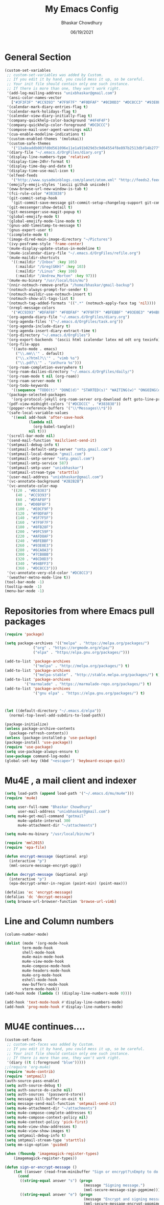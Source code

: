 #+TITLE: My Emacs Config
#+AUTHOR: Bhaskar Chowdhury
#+DATE: 06/19/2021
#+EMAIL: unixbhaskar@gmail.com

* General Section

#+BEGIN_SRC emacs-lisp
(custom-set-variables
 ;; custom-set-variables was added by Custom.
 ;; If you edit it by hand, you could mess it up, so be careful.
 ;; Your init file should contain only one such instance.
 ;; If there is more than one, they won't work right.
 '(add-log-mailing-address "unixbhaskar@gmail.com")
 '(ansi-color-names-vector
   ["#3F3F3F" "#CC9393" "#7F9F7F" "#F0DFAF" "#8CD0D3" "#DC8CC3" "#93E0E3" "#DCDCCC"])
 '(calendar-mark-diary-entries-flag t)
 '(calendar-mark-holidays-flag t)
 '(calendar-view-diary-initially-flag t)
 '(company-quickhelp-color-background "#4F4F4F")
 '(company-quickhelp-color-foreground "#DCDCCC")
 '(compose-mail-user-agent-warnings nil)
 '(cua-enable-modeline-indications t)
 '(custom-enabled-themes '(molokai))
 '(custom-safe-themes
   '("13a8eaddb003fd0d561096e11e1a91b029d3c9d64554f8e897b2513dbf14b277" "830877f4aab227556548dc0a28bf395d0abe0e3a0ab95455731c9ea5ab5fe4e1" "7f1d414afda803f3244c6fb4c2c64bea44dac040ed3731ec9d75275b9e831fe5" "2809bcb77ad21312897b541134981282dc455ccd7c14d74cc333b6e549b824f3" "6daa09c8c2c68de3ff1b83694115231faa7e650fdbb668bc76275f0f2ce2a437" "fede08d0f23fc0612a8354e0cf800c9ecae47ec8f32c5f29da841fe090dfc450" "8f567db503a0d27202804f2ee51b4cd409eab5c4374f57640317b8fcbbd3e466" "e6df46d5085fde0ad56a46ef69ebb388193080cc9819e2d6024c9c6e27388ba9" default))
 '(diary-file "~/.emacs.d/OrgFiles/diary.org")
 '(display-line-numbers-type 'relative)
 '(display-time-24hr-format t)
 '(display-time-day-and-date t)
 '(display-time-use-mail-icon t)
 '(elfeed-feeds
   '("http://www.sysadminblogs.com/planet/atom.xml" "http://feeds2.feedburner.com/webupd8" "http://aws.typepad.com/aws/atom.xml" "http://www.openstack.org/blog/feed/" "http://selinuxnews.org/wp/index.php/feed/" "http://www.learninglinux.com/backend.php" "http://opensource.org/blog/feed" "http://z.about.com/6/g/linux/b/rss2.xml" "http://linuxtoday.com/backend/biglt.rss" "http://www.debian-administration.org/articles.rdf" "http://feeds.feedburner.com/Insidehpc" "http://lxer.com/module/newswire/headlines.rss" "http://feeds.delicious.com/rss/OracleTechnologyNetwork/linux" "http://rss.techtarget.com/184.xml" "http://z.about.com/6/o/m/linux_p2.xml" "http://linux-foundation.org/weblogs/press/feed/" "http://www.linux-mag.com/cache/rss20.xml" "http://google-opensource.blogspot.com/atom.xml" "http://wiki.openvz.org/w/index.php?title=Special:RecentChanges&feed=rss" "http://feeds2.feedburner.com/oreilly/linux" "http://www.linuxinsider.com/perl/syndication/rssfull.pl" "http://kernelnewbies.org/RecentChanges?action=rss_rc&ddiffs=1&unique=1" "http://dev.mysql.com/mysql.rss" "http://feeds2.feedburner.com/Command-line-fu" "http://kbase.redhat.com/faq/community/feeds/documents?community=2001" "http://www.linux.com/feature?theme=rss" "http://feeds.feedburner.com/Go2linux" "http://linuxvirtualization.com/xml/rss/feed.xml" "http://feeds.feedburner.com/unixmenhowtos" "http://linux.ittoolbox.com/rss/12/white_papers" "http://www.sun.com/bigadmin/content/rss/scripts.xml" "http://esr.ibiblio.org/?feed=rss2" "http://www.kroah.com/log/index.rss" "http://www.hackitlinux.com/index.rss" "http://feeds.oreilly.com/oreilly/lamp" "http://www.unix.com/external.php?type=RSS2" "http://feeds.feedburner.com/Phoronix" "http://www.linuxhpc.org/backend/linuxhpc.rdf" "http://www.pixelbeat.org/feed/rss2.xml" "http://blog.ivanristic.com/atom.xml" "http://www.novell.com/news/novell-in-the-news/RSS" "http://penguinista.org/feed" "http://kernel.org/kdist/rss.xml" "http://www.linuxtopia.org/linuxtopia.rss" "http://administratosphere.wordpress.com/feed/" "http://snipt.net/public/tag/bash/feed" "http://feeds.feedburner.com/susegeek" "http://superuser.com/feeds/tag/linux" "http://kerneloops.org/rss.php" "http://unixbhaskar.wordpress.com/feed/" "http://www.reddit.com/r/linux/.rss" "http://rss.techtarget.com/421.xml" "http://feeds.feedburner.com/linuxweblog" "http://feeds.feedburner.com/HowToLinux" "http://www.blogger.com/feeds/09134601055128665246/blogs" "http://packages.gentoo.org/feed/newpackage" "http://www.ducea.com/feed/" "http://feeds.feedburner.com/linuxscrew" "http://feeds.feedburner.com/Shell-fu" "http://feeds.askapache.com/apache/htaccess" "http://linux.byexamples.com/feed/" "http://www.linuxformat.co.uk/backend.php" "http://feeds.oreilly.com/oreilly/sysadmin" "http://feeds.linuxinsight.com/linuxportal" "http://rss.slashdot.org/Slashdot/slashdotApache" "http://unixbhaskar.blogspot.com/feeds/posts/default" "http://www.linuxsecurity.com/static-content/linuxsecurity_advisories.rss" "http://tuxtraining.com/feed" "http://www.reviewlinux.com/rss/rss_howtos.xml" "http://www.ibm.com/developerworks/views/linux/rss/libraryview.jsp" "http://planet.nagios.org/archives?format=feed&type=rss" "http://www.linuxhomenetworking.com/wiki/index.php?title=Special:RecentChanges&feed=rss" "http://feeds.feedburner.com/Unixtutorials" "http://jakarta.apache.org/site/rss.xml" "http://feeds.cyberciti.biz/Nixcraft-LinuxFreebsdSolarisTipsTricks" "http://www.clustermonkey.net/component/option,com_rss/feed,RSS2.0/no_html,1/" "http://www.fsf.org/news/RSS" "http://nagios.org/backend/feeds/frontpage/" "http://rss.slashdot.org/Slashdot/slashdotLinux" "http://feeds.feedburner.com/UbuntuGeek" "http://www.sitepoint.com/feed.rdf/all/tech/" "http://www.linuxhaxor.net/feed/" "http://mysqlha.blogspot.com/feeds/posts/default" "http://feeds.feedburner.com/MozillaLinks" "http://systhread.net/rss.xml" "http://feeds.feedburner.com/linuxtutorial" "http://www.oreillynet.com/pub/feed/9" "http://www.linuxquestions.org/syndicate/lqlatest.xml" "http://services.devx.com/outgoing/devxfeed.xml" "http://www.linuxfromscratch.org/lfs/feed.rss" "http://mongrel.rubyforge.org/rss.xml" "http://aspiringsysadmin.com/blog/feed/" "http://www.linuxplus.net/feed/" "http://www.linuxworld.com/rss/linux-news.xml" "http://mysqldba.blogspot.com/atom.xml" "http://www.howtoforge.com/node/feed" "http://www.linuxjournal.com/node/feed" "http://lwn.net/headlines/newrss" "http://www.linuxexpert.com/feed/" "http://kerneltrap.org/node/feed" "http://www.monitoringexchange.org/cgi-bin/search.cgi?query=_SPECIAL&special=newplugins&xml_feed=1&xml_title=MonitoringExchange%20-%20New%20Plugins;d=1" "http://www.lids.org/?q=rss.xml" "http://feeds.feedburner.com/TheGeekStuff" "http://lkml.org/rss.php" "http://www.fridu.org/faqs-aamp-tips-mainmenu-80/40-hosting-a-sysadmin?format=feed&type=rss" "http://serverfault.com/feeds/tag/linux" "http://digg.com/rss/indexlinux_unix.xml" "http://www.usinglinux.org/rss.php" "http://www.tuxwire.com/category/Howto/feed/" "http://www.itworld.com/blogs/81/feed" "https://www.kernel.org/feeds/all.atom.xml" "http://software.intel.com/en-us/blogs/feed" "http://blogs.oracle.com/MySQL/feed/entries/rss?cat=/MySQL" "http://www.linuxfoundation.org/news-media/news/rss.xml" "http://www.osnews.com/files/recent.xml" "http://www.mysqlperformanceblog.com/feed/" "http://feeds.howtogeek.com/howtogeek" "http://rootprompt.org/rss/" "http://feeds.feedburner.com/TechCrunch/" "http://www.linuxinsight.com/aggregator/rss" "http://linuxinstruction.com/?q=rss.xml" "http://feeds.feedburner.com/Reviewlinux" "http://linuxsysadminblog.com/atom.xml" "http://static.fsf.org/fsforg/rss/news.xml" "http://www.eweek.com/servers/rss/" "http://oops.kernel.org/feed/" "http://www.nagios.org/backend/feeds/frontpage/" "http://www.nagios.org/backend/feeds/community/" "http://www.nagios.org/news?format=feed&type=rss" "http://www.nagios.org/backend/feeds/uber/" "http://www.linux-on-laptops.com/rss.xml" "http://www.shell-tips.com/feed/" "http://www.tuxradar.com/rss" "http://www.tuxmachines.org/node/feed" "http://feeds.feedburner.com/linuxfaq?format=xml" "http://devops.com/feed/" "http://0pointer.de/blog/index.rss2" "http://coreos.com/atom.xml" "http://java.awsblog.com/blog/feed/recentPosts.rss" "http://www.archlinux.org/feeds/news/" "http://blog.mariadb.org/feed/" "http://www.planetmysql.org/rss20.xml"))
 '(emojify-emoji-styles '(ascii github unicode))
 '(eww-browse-url-new-window-is-tab t)
 '(fci-rule-color "#383838")
 '(git-commit-setup-hook
   '(git-commit-save-message git-commit-setup-changelog-support git-commit-turn-on-auto-fill git-commit-turn-on-flyspell git-commit-propertize-diff bug-reference-mode with-editor-usage-message))
 '(git-messenger:show-detail t)
 '(git-messenger:use-magit-popup t)
 '(global-emojify-mode t)
 '(global-emojify-mode-line-mode t)
 '(gnus-add-timestamp-to-message t)
 '(gnus-expert-user t)
 '(icomplete-mode t)
 '(image-dired-main-image-directory "~/Pictures")
 '(ivy-posframe-style 'frame-center)
 '(mu4e-display-update-status-in-modeline t)
 '(mu4e-icalendar-diary-file "~/.emacs.d/OrgFiles/refile.org")
 '(mu4e-maildir-shortcuts
   '((:maildir "/Inbox" :key 105)
     (:maildir "/Greg(GKH)" :key 103)
     (:maildir "/Linus" :key 108)
     (:maildir "/Andrew_Morton" :key 97)))
 '(mu4e-mu-binary "/usr/local/bin/mu")
 '(nnir-notmuch-remove-prefix "/home/bhaskar/gmail-backup")
 '(notmuch-always-prompt-for-sender t)
 '(notmuch-maildir-use-notmuch-insert t)
 '(notmuch-show-all-tags-list t)
 '(notmuch-tag-added-formats '((".*" (notmuch-apply-face tag 'nil))))
 '(nrepl-message-colors
   '("#CC9393" "#DFAF8F" "#F0DFAF" "#7F9F7F" "#BFEBBF" "#93E0E3" "#94BFF3" "#DC8CC3"))
 '(org-agenda-diary-file "~/.emacs.d/OrgFiles/diary.org")
 '(org-agenda-files '("~/.emacs.d/OrgFiles/task.org"))
 '(org-agenda-include-diary t)
 '(org-agenda-insert-diary-extract-time t)
 '(org-directory "~/.emacs.d/OrgFiles")
 '(org-export-backends '(ascii html icalendar latex md odt org texinfo))
 '(org-file-apps
   '((auto-mode . emacs)
     ("\\.mm\\'" . default)
     ("\\.x?html?\\'" . "vimb %s")
     ("\\.pdf\\'" . "zathura %s")))
 '(org-roam-completion-everywhere t)
 '(org-roam-dailies-directory "~/.emacs.d/OrgFiles/daily/")
 '(org-roam-mode t nil (org-roam))
 '(org-roam-server-mode t)
 '(org-todo-keywords
   '((sequence "TODO(t)" "DONE(d)" "STARTED(s)" "WAITING(w)" "ONGOING(o)" "CANCELLED(c)" "NEXT(n)" "HOLD(h)" "MEETING(m)" "PHONE(p)")))
 '(package-selected-packages
   '(org-protocol-jekyll org-roam-server org-download deft goto-line-preview general smex doom-modeline org-roam undo-tree slime imenus dictionary dashboard neotree org2blog org-books all-the-icons-ibuffer weather-metno projectile swiper-helm org-msg emacs-everywhere notmuch-maildir pretty-symbols emojify esup restart-emacs org-capture-pop-frame notmuch org-ref smart-mode-line-powerline-theme remember-last-theme wttrin all-the-icons-ivy-rich mode-icons sml-mode forge magit-todos magithub toc-org org-bullets all-the-icons-ivy pdf-view-restore solarized-theme org-preview-html htmlize popup-edit-menu popup-kill-ring popup-switcher popup-complete popup-imenu git-messenger all-the-icons-dired all-the-icons markdown-mode engine-mode zenburn-theme which-key vterm use-package synosaurus popper pdf-tools pass page-break-lines mu4e-views mu4e-alert monokai-theme molokai-theme magit ivy-rich ivy-posframe ffmpeg-player emms elfeed-goodies define-word counsel company command-log-mode base16-theme auto-complete))
 '(pdf-view-midnight-colors '("#DCDCCC" . "#383838"))
 '(popper-reference-buffers '("\\*Messages\\*$"))
 '(safe-local-variable-values
   '((eval add-hook 'after-save-hook
           (lambda nil
             (org-babel-tangle))
           nil t)))
 '(scroll-bar-mode nil)
 '(send-mail-function 'mailclient-send-it)
 '(smtpmail-debug-info t)
 '(smtpmail-default-smtp-server "smtp.gmail.com")
 '(smtpmail-local-domain "gmail.com")
 '(smtpmail-smtp-server "smtp.gmail.com")
 '(smtpmail-smtp-service 587)
 '(smtpmail-smtp-user "unixbhaskar")
 '(smtpmail-stream-type 'starttls)
 '(user-mail-address "unixbhaskar@gmail.com")
 '(vc-annotate-background "#2B2B2B")
 '(vc-annotate-color-map
   '((20 . "#BC8383")
     (40 . "#CC9393")
     (60 . "#DFAF8F")
     (80 . "#D0BF8F")
     (100 . "#E0CF9F")
     (120 . "#F0DFAF")
     (140 . "#5F7F5F")
     (160 . "#7F9F7F")
     (180 . "#8FB28F")
     (200 . "#9FC59F")
     (220 . "#AFD8AF")
     (240 . "#BFEBBF")
     (260 . "#93E0E3")
     (280 . "#6CA0A3")
     (300 . "#7CB8BB")
     (320 . "#8CD0D3")
     (340 . "#94BFF3")
     (360 . "#DC8CC3")))
 '(vc-annotate-very-old-color "#DC8CC3")
 '(weather-metno-mode-line t))
(tool-bar-mode -1)
(tooltip-mode -1)
(menu-bar-mode -1)
#+END_SRC
* Repositories from where Emacs pull packages
#+BEGIN_SRC emacs-lisp
(require 'package)

(setq package-archives '(("melpa" . "https://melpa.org/packages/")
			 ("org" . "https://orgmode.org/elpa/")
			 ("elpa" . "https//elpa.gnu.org/packages/")))

(add-to-list 'package-archives
             '("melpa" . "http://melpa.org/packages/") t)
(add-to-list 'package-archives
             '("melpa-stable" . "http://stable.melpa.org/packages/") t)
(add-to-list 'package-archives
	     '("marmalade" . "https://marmalade-repo.org/packages/") t)
(add-to-list 'package-archives
             '("gnu elpa" . "https://elpa.gnu.org/packages/") t)



(let ((default-directory "~/.emacs.d/elpa"))
  (normal-top-level-add-subdirs-to-load-path))

(package-initialize)
(unless package-archive-contents
  (package-refresh-contents))
(unless (package-installed-p 'use-package)
(package-install 'use-package))
(require 'use-package)
(setq use-package-always-ensure t)
(use-package command-log-mode)
(global-set-key (kbd "<escape>") 'keyboard-escape-quit)
#+END_SRC
* Mu4E , a mail client and indexer
#+BEGIN_SRC emacs-lisp
(setq load-path (append load-path '("~/.emacs.d/mu/mu4e")))
(require 'mu4e)

(setq user-full-name "Bhaskar Chowdhury"
      user-mail-address "unixbhaskar@gmail.com")
(setq mu4e-get-mail-command "getmail"
      mu4e-update-interval 300
      mu4e-attachment-dir "~/attachments")

(setq mu4e-mu-binary "/usr/local/bin/mu")

(require 'mml2015)
(require 'epa-file)

(defun encrypt-message (&optional arg)
  (interactive "p")
  (mml-secure-message-encrypt-pgp))

(defun decrypt-message (&optional arg)
  (interactive "p")
  (epa-decrypt-armor-in-region (point-min) (point-max)))

(defalias 'ec 'encrypt-message)
(defalias 'dc 'decrypt-message)
(setq browse-url-browser-function 'browse-url-vimb)
#+END_SRC
* Line and Column numbers
#+BEGIN_SRC emacs-lisp
(column-number-mode)

(dolist (mode '(org-mode-hook
		term-mode-hook
		shell-mode-hook
		mu4e-main-mode-hook
		mu4e-view-mode-hook
		mu4e-compose-mode-hook
		mu4e-headers-mode-hook
		mu4e-org-mode-hook
		eshell-mode-hook
		eww-buffers-mode-hook
		vterm-mode-hook))
(add-hook mode (lambda () (display-line-numbers-mode 0))))

(add-hook 'text-mode-hook #'display-line-numbers-mode)
(add-hook 'prog-mode-hook #'display-line-numbers-mode)
#+END_SRC
* MU4E continues....
#+BEGIN_SRC emacs-lisp
(custom-set-faces
 ;; custom-set-faces was added by Custom.
 ;; If you edit it by hand, you could mess it up, so be careful.
 ;; Your init file should contain only one such instance.
 ;; If there is more than one, they won't work right.
 '(diary ((t (:foreground "blue")))))
;;(require 'org-mu4e)
(require 'mu4e-contrib)
(require 'smtpmail)
(auth-source-pass-enable)
(setq auth-source-debug t)
(setq auth-source-do-cache nil)
(setq auth-sources '(password-store))
(setq message-kill-buffer-on-exit t)
(setq message-send-mail-function 'smtpmail-send-it)
(setq mu4e-attachment-dir "~/attachments")
(setq mu4e-compose-complete-addresses t)
(setq mu4e-compose-context-policy nil)
(setq mu4e-context-policy 'pick-first)
(setq mu4e-view-show-addresses t)
(setq mu4e-view-show-images t)
(setq smtpmail-debug-info t)
(setq smtpmail-stream-type 'starttls)
(setq mm-sign-option 'guided)

(when (fboundp 'imagemagick-register-types)
    (imagemagick-register-types))

(defun sign-or-encrypt-message ()
    (let ((answer (read-from-minibuffer "Sign or encrypt?\nEmpty to do nothing.\n[s/e]: ")))
      (cond
       ((string-equal answer "s") (progn
                                    (message "Signing message.")
                                    (mml-secure-message-sign-pgpmime)))
       ((string-equal answer "e") (progn
                                    (message "Encrypt and signing message.")
                                    (mml-secure-message-encrypt-pgpmime)))
       (t (progn
            (message "Dont signing or encrypting message.")
            nil)))))

  (add-hook 'message-send-hook 'sign-or-encrypt-message)



(use-package mu4e
     :ensure nil
     :config

     (setq mu4e-change-filenames-when-moving t)
     (setq mu4e-update-interval (* 10 60))
     (setq mu4e-getmail-command "getmail")
     (setq mu4e-maildir "~/gmail-backup")
     (setq mu4e-sent-folder "/sent")

     (setq mu4e-maildir-shortcuts
       '( (:maildir "/Inbox"              :key ?i)
       (:maildir "/Greg(GKH)"             :key ?g)
       (:maildir "/Linus"                 :key ?l)
       (:maildir "/Andrew_Morton"         :key ?a)
       (:maildir "/Al_Viro"               :key ?v)
       (:maildir "/Jonathan_Corbet"       :key ?j)
       (:maildir "/Paul_E_McKenney"       :key ?p)
       (:maildir "/Thomas_Gleixner"       :key ?t)
       (:maildir "/linux-kernel"          :key ?k)
       (:maildir "/David_Miller"          :key ?d))))




(put 'upcase-region 'disabled nil)
#+END_SRC
* Vimb as external browser
#+BEGIN_SRC emacs-lisp
;;open vimb,invoke it like browse-url-generic on M-x prompt
(setq browse-url-generic-program
    (executable-find (getenv "BROWSER"))
     browse-url-browser-function 'browse-url-generic)
#+END_SRC
* Change windows key as META key
#+BEGIN_SRC emacs-lisp
(setq x-super-keysym 'meta)
#+END_SRC
* Which-key , a key menu and information popup
#+BEGIN_SRC emacs-lisp
(use-package which-key
    :init (which-key-mode)
    :diminish which-key-mode
    :config
    (setq which-key-idle-delay 0.3))
#+END_SRC
* ivy-rich
#+BEGIN_SRC emacs-lisp
(use-package ivy-rich
	     :init
	     (ivy-rich-mode 1))
#+END_SRC
* MU4E alerts
#+BEGIN_SRC emacs-lisp
(use-package mu4e-alert
    :after mu4e
    :hook ((after-init . mu4e-alert-enable-mode-line-display)
           (after-init . mu4e-alert-enable-notifications))
    :config (mu4e-alert-set-default-style 'libnotify))

(add-hook 'mu4e-view-mode-hook #'visual-line-mode)
(add-hook 'mu4e-compose-mode-hook 'flyspell-mode)
;;(setq mu4e-compose-in-new-frame t)
(setq mu4e-compose-format-flowed t)
#+END_SRC
* System GNUPG muted,emacs run its own
#+BEGIN_SRC emacs-lisp
(setq epg-gpg-program "gpg2")
(setenv "GPG_AGENT_INFO" nil)
#+END_SRC
* Pass , a password manager
#+BEGIN_SRC emacs-lisp
(use-package pass
  :pin melpa
  :config
  (setf epa-pinentry-mode 'loopback))
#+END_SRC
* Vterm, a terminal emulator
#+BEGIN_SRC emacs-lisp
;;vterm

(use-package vterm
	         :ensure t)
(add-to-list 'load-path "~/.emacs.d/emacs-libvterm/")
(require 'vterm)

(global-set-key (kbd "C-x t") 'vterm)
#+END_SRC
* Secrets
#+BEGIN_SRC emacs-lisp
(setq auth-source-debug t)

(setq auth-sources
          '((:source "~/.emacs.d/secrets/.authinfo.gpg")))
#+END_SRC
* Buffer kill once done with it
#+BEGIN_SRC emacs-lisp
;; don't keep message buffers around
(setq message-kill-buffer-on-exit t)
#+END_SRC
* Feed fetcher and displayer
#+BEGIN_SRC emacs-lisp
;;elfeed

(global-set-key (kbd "C-x w") 'elfeed)
#+end_src
* Autocomplete
#+BEGIN_SRC emacs-lisp
;;Auto Complete

;;(global-auto-complete-mode t)

;; dirty fix for having AC everywhere
(require 'auto-complete)
(define-globalized-minor-mode real-global-auto-complete-mode
  auto-complete-mode (lambda ()
                       (if (not (minibufferp (current-buffer)))
                         (auto-complete-mode 1))
                       ))
(real-global-auto-complete-mode t)

;;Color settings

;;(set-foreground-color "white")
;;(set-background-color "blue")
#+END_SRC
* CUA mode aka cut,copy,paste
#+BEGIN_SRC emacs-lisp
;; make {copy, cut, paste, undo} have {C-c, C-x, C-v, C-z} keys
(cua-mode 1)
#+END_SRC
* Make new frame
#+BEGIN_SRC emacs-lisp
(progn
;; New Window. was nil
(global-set-key (kbd "C-S-n") 'make-frame-command)
)
#+END_SRC
* Utf-8
#+BEGIN_SRC emacs-lisp
;; UTF-8 as default encoding
(set-language-environment "UTF-8")
(set-default-coding-systems 'utf-8)
#+END_SRC
* Refiling folders for MU4E
#+BEGIN_SRC emacs-lisp
;;Refiling folders

;;(setq mu4e-refile-folder
  ;;(lambda (msg)
    ;;(cond
      ;; messages from Linus go to the /Linus folder
      ;;((mu4e-message-contact-field-matches msg :from
	;; "torvalds@linux-foundation.org")
	;;"/Linus")
      ;;((mu4e-message-contact-field-matches msg :from
	;; "viro@zeniv.linux.org.uk")
	;;"/Al_Viro")
      ;;((mu4e-message-contact-field-matches msg :from
	;; "gregkh@linuxfoundation.org")
	;;"/Greg(GKH)")
      ;;((mu4e-message-contact-field-matches msg :from
	;; "akpm@linux-foundation.org")
	;;"/Andrew_Morton")
      ;;((mu4e-message-contact-field-matches msg :from
	;; "corbet@lwn.net")
	;;"/Jonathan_Corbet")
      ;;((mu4e-message-contact-field-matches msg :from
	;; "paulmck@kernel.org")
	;;"/Paul_E_Mckenney")
      ;; messages sent directly to me go to /archive
      ;; also `mu4e-user-mail-address-p' can be used
      ;;((mu4e-message-contact-field-matches msg :to "me@example.com")
	;;"/private")
      ;; messages with football or soccer in the subject go to /football
      ;;((string-match "football\\|soccer"
	;; (mu4e-message-field msg :subject))
	;;"/football")
      ;; messages sent by me go to the sent folder
      ;;((find-if
	;; (lambda (addr)
	  ;; (mu4e-message-contact-field-matches msg :from addr))
	 ;;(mu4e-personal-addresses))
	;;mu4e-sent-folder)
      ;; everything else goes to /archive
      ;; important to have a catch-all at the end!
      ;;(t  "/archive")
;;)))
#+END_SRC
* GNUS ,yet another mail client,not using
#+BEGIN_SRC emacs-lisp
(setq gnus-secondary-select-methods
      '(
    (nnimap "gmail"
           (nnimap-address "imap.gmail.com")
           (nnimap-server-port 993)
           (nnimap-stream ssl)
           (nnir-search-engine imap)
           (nnimap-authinfo-file "~/.emacs.d/secrets/authinfo.gpg")
           )
    (nntp "news.gwene.org")
    (nnfolder "archive"
      ;;(nnfolder-directory   "~/Documents/Text/Gnus/Mail/archive")
      ;;(nnfolder-active-file "~/Documents/Text/Gnus/Mail/archive/active")
      (nnfolder-get-new-mail nil)
      (nnfolder-inhibit-expiry t))))
#+END_SRC
* Spell check
#+BEGIN_SRC emacs-lisp
;; Spell-check
(require 'flyspell)
(setq flyspell-issue-message-flag nil
      ispell-local-dictionary "en_US"
      ispell-program-name "aspell"
      ispell-extra-args '("--sug-mode=ultra"))

(add-hook 'text-mode-hook 'flyspell-mode)
(add-hook 'prog-mode-hook 'flyspell-prog-mode)
#+END_SRC
* Space instead of tabs
#+BEGIN_SRC emacs-lisp
;; Never use tabs - always spaces
(setq-default indent-tabs-mode nil)
#+END_SRC
* Trailing white space remove
#+BEGIN_SRC emacs-lisp
;; Remove trailing whitespace on each save
(add-hook 'before-save-hook 'delete-trailing-whitespace)
#+END_SRC
* Company, autocomplete
#+BEGIN_SRC emacs-lisp
;; Autocompletion: Company mode is better thought out than auto-complete.
(use-package company
  :defer 2
  :config
  (global-company-mode))
#+END_SRC
* Spell Checking
#+BEGIN_SRC emacs-lisp
;; SPELL CHECKING
;; Spell checking requires an external command to be available. Install =aspell= on your Mac, then make it the default checker for Emacs' =ispell=. Note that personal dictionary is located at =~/.aspell.LANG.pws= by default.

(setq ispell-program-name "aspell")

;; Enable spellcheck on the fly for all text modes. This includes org, latex and LaTeX. Spellcheck current word.

(add-hook 'text-mode-hook 'flyspell-mode)
(global-set-key (kbd "s-\\") 'ispell-word)
(global-set-key (kbd "C-s-\\") 'flyspell-auto-correct-word)

;; ---------
;; THESAURUS

;; Spellcheck was =Cmd+\=, synonym search is =Cmd+Shift+\=. It requires =wordnet= to be installed locally.
;; (use-package powerthesaurus
;;   :config
;;   (global-set-key (kbd "s-|") 'powerthesaurus-lookup-word-dwim)
;;   )

;; Alternative, local thesaurus
(use-package synosaurus
  :config
  (global-set-key (kbd "s-|") 'synosaurus-choose-and-replace))
#+END_SRC
* Word definition search
#+BEGIN_SRC emacs-lisp
;; Word definition search.
(use-package define-word
  :config
  (global-set-key (kbd "M-\\") 'define-word-at-point))
#+END_SRC
* Org mode
#+BEGIN_SRC emacs-lisp
;;Org mode stuff
(define-key mu4e-headers-mode-map (kbd "C-c c") 'org-mu4e-store-and-capture)
#+END_SRC
* EMMS , Music player

#+BEGIN_SRC emacs-lisp
;;Emms Music player

(require 'emms-setup)
(emms-all)
(emms-default-players)
(setq emms-source-file-default-directory "~/Music/")

(require 'emms-player-simple)
(require 'emms-source-file)
(require 'emms-source-playlist)
(setq emms-player-list '(emms-player-mpg321
                         emms-player-ogg123
                         emms-player-mpv
                         emms-player-mplayer))

(setq emms-info-asynchronously nil)
(setq emms-playlist-buffer-name "*Music*")

;;Mpv integration

(load "emms-player-mpv.el")

(global-set-key (kbd "C-x m") 'emms)

(global-set-key (kbd "C-c s p") 'emms-pause)
(global-set-key (kbd "C-c s n") 'emms-next)
(global-set-key (kbd "C-c s s") 'emms-stop)
(global-set-key (kbd "C-c s m") 'emms-mark-all)
(global-set-key (kbd "C-c s a") 'emms-add-file)
(global-set-key (kbd "C-c s f") 'emms-add-dired)
(global-set-key (kbd "C-c s t") 'emms-mark-track)
#+END_SRC
* Org Agenda files
#+BEGIN_SRC emacs-lisp
;;Org mode files

(setq org-agenda-files
      '("~/.emacs.d/OrgFiles/task.org"))
#+END_SRC
* Maximize specific pane
#+BEGIN_SRC emacs-lisp
;; Maximize a specific pane

(defun x11-maximize-frame ()
  "Maximize the current frame (to full screen)"
  (interactive)
  (x-send-client-message nil 0 nil "_NET_WM_STATE" 32 '(2 "_NET_WM_STATE_MAXIMIZED_HORZ" 0))
  (x-send-client-message nil 0 nil "_NET_WM_STATE" 32 '(2 "_NET_WM_STATE_MAXIMIZED_VERT" 0)))

(global-set-key (kbd "C-f") 'x11-maximize-frame)
#+END_SRC
* Ivy-Posframe ,window shaper
#+BEGIN_SRC emacs-lisp
;; Ivy posframe for spawn window on middle of the screen

(use-package ivy-posframe
	     :ensure  t
             :delight
	     :custom
              (ivy-posframe-height-alist
		'((swipper . 15)
		  (t . 10)))
	     (ivy-posframe-display-fucntion-alist
	       '((comple-symbol . ivy-posframe-display-at-point)
		 (counsel-describe-function . nil)
		 (counsel-describe-variable . nil)
		 (swipper . nil)
		 (swipper-isearch . nil)
		 (t . ivy-posframe-display-at-frame-center)))
	     :config
	     (ivy-posframe-mode 1))
#+END_SRC
* Calendar
#+BEGIN_SRC emacs-lisp
;; Open calendar

(global-set-key (kbd "C-x c") 'calendar)
#+END_SRC
* Show time on modline
#+BEGIN_SRC emacs-lisp
;; Show time on mode line

 (display-time-mode 1)
#+END_SRC
* Battery percentage on modline
#+BEGIN_SRC emacs-lisp
;; Display battery percentage
(display-battery-mode 1)
#+END_SRC
* Indentation
#+BEGIN_SRC emacs-lisp
;; Indentation specific stuff

(add-hook 'sh-mode-hook
	       (lambda ()
		 (setq sh-basic-offset 2)))

(add-hook 'c-mode-hook
	       (lambda ()
		 (c-set-style "linux")
		 (setq c-basic-offset 8
		       c-block-comment-prefix "* ")
		 (c-set-offset 'arglist-intro '++)
		 (c-set-offset 'arglist-cont '++)
		 (c-set-offset 'arglist-cont-nonempty '++)
		 (setq indent-tabs-mode t)))

(add-hook 'lisp-mode-hook
	       (lambda ()
		 (setq indent-tabs-mode nil)))

(add-hook 'awk-mode-hook
	       (lambda ()
		 (c-set-style "awk")))
#+END_SRC
* Highlight current line
#+BEGIN_SRC emacs-lisp
;; Highlight current line

(when window-system (global-hl-line-mode))
#+END_SRC
* Better grep
#+BEGIN_SRC emacs-lisp
;; Better grep

(setq grep-command "grep --color -nH -e")
#+END_SRC
* Follow symlinks
#+BEGIN_SRC emacs-lisp
;; Follow symlinks

(setq vc-follow-symlinks t)
#+END_SRC
* Compilation Mode
#+BEGIN_SRC emacs-lisp
;; Compilation mode

(use-package compile
  :demand t)
#+END_SRC
* Search Engine Mode
#+BEGIN_SRC emacs-lisp
;; Engine mode

 (use-package engine-mode
    :config
     (engine/set-keymap-prefix (kbd "C-c s"))

     (defengine duckduckgo
	"https://duckduckgo.com/?q=%s"
	:keybinding "d")

     (defengine wikipedia
	"https://en.wikipedia.org/w/index.php?title=Special:Search&go=Go&search=%s"
	:keybinding "w")


     (defengine youtube
	"https://www.youtube.com/results?aq=f&oq=&search_query=%s"
	:keybinding "y")


     (engine-mode t))
#+END_SRC
* Markdown
#+BEGIN_SRC emacs-lisp
;; Setup Markdown

(use-package markdown-mode
  :mode (("README\\.md\\'" . gfm-mode)
	     ("\\.md\\'" . markdown-mode)
	     ("\\.markdown\\'" . markdown-mode))
  :init (setq markdown-command "pandoc"))
#+END_SRC
* All the icons
#+BEGIN_SRC emacs-lisp
;; All the icons

(use-package all-the-icons)

(use-package all-the-icons-dired
   :hook (dired-mode . all-the-icons-dired-mode))
#+END_SRC
* Text scales
#+BEGIN_SRC emacs-lisp
;; Text scale increase and decrease

(define-key global-map (kbd "C-1") 'text-scale-increase)
(define-key global-map (kbd "C-0") 'text-scale-decrease)
#+END_SRC
* Git commit popper
#+BEGIN_SRC emacs-lisp
;; Use magit-show-commit for showing status/diff commands

(global-set-key (kbd "C-x v p") 'git-messenger:popup-message)

;;(define-key git-messenger-map (kbd "m") 'git-messenger:copy-message)

#+END_SRC

* Org mode customization
#+BEGIN_SRC emacs-lisp
;; Customization of org mode

(add-to-list 'auto-mode-alist '("\\.org\\'" . org-mode))
(global-set-key "\C-cl" 'org-store-link)
(global-set-key "\C-ca" 'org-agenda)
#+END_SRC

* Tags in org mode
#+BEGIN_SRC emacs-lisp
;; Add TAG to the org file

(setq org-tag-alist '(("@work" . ?w) ("@home" . ?h) ("laptop" . ?l) ("Reading" . ?r) ("Researching" . ?s) ("Technical" . ?t)))
#+END_SRC
* Powerline modeline
#+BEGIN_SRC emacs-lisp
;; Powerline modline

(use-package smart-mode-line-powerline-theme
   :ensure t
   :after powerline
   :after smart-mode-line
   :config
    (sml/setup)
    (sml/apply-theme 'powerline)
)
(require 'powerline)
(powerline-default-theme)
#+END_SRC
* Org-babel
#+BEGIN_SRC emacs-lisp
(org-babel-do-load-languages 'org-babel-load-languages
    '(
        (shell . t)
    )
)
#+END_SRC
* Link showing key in org mode
#+BEGIN_SRC emacs-lisp
;; Org buffer link back and forth key bind

(with-eval-after-load 'org
  (define-key org-mode-map (kbd "M-n") 'org-next-link)
  (define-key org-mode-map (kbd "M-p") 'org-previous-link))

;; Use RETURN key to open the link in stead C-c C-o

(setq org-return-follows-link t)
#+END_SRC
* Source code block insertion on the buffer , shortcuts
#+BEGIN_SRC emacs-lisp
(set-register ?p "#+begin_src perl\n\n#+end_src")
(set-register ?b "#+begin_src bash\n\n#+end_src")
(set-register ?c "#+begin_src C\n\n#+end_src")
(set-register ?l "#+begin_src emacs-lisp\n\n#+end_src")
#+END_SRC
* Org-bullet mode
#+BEGIN_SRC emacs-lisp
;; Make sure org-bullet-mode is ture
(setq org-bullets-mode t)

(use-package org-bullets
  :hook (org-mode . org-bullets-mode)
  :config
  (setq org-bullets-bullet-list '("◉" "⁑" "⁂" "❖" "✮" "✱" "✸")))
#+END_SRC
* Org crypt
#+BEGIN_SRC emacs-lisp
;; Org-crypt

(use-package org-crypt
  :ensure nil  ;; included with org-mode
  :after org
  :config
  (org-crypt-use-before-save-magic)
  (setq org-tags-exclude-from-inheritance (quote ("crypt")))
  :custom
  (setq org-crypt-key "9F017E9D"))
#+END_SRC
* Startup time measure
#+BEGIN_SRC emacs-lisp
;; Startup time measure

  (add-hook 'emacs-startup-hook
          (lambda ()
            (message "Emacs ready in %s with %d garbage collections."
                     (format "%.2f seconds"
                             (float-time
                              (time-subtract after-init-time before-init-time)))
                     gcs-done)))
#+END_SRC
* Emojis
#+BEGIN_SRC emacs-lisp
;; Emojis

(use-package emojify
  :hook (after-init . global-emojify-mode))
#+END_SRC
* Notmuch, a mail indexer and searcher
#+BEGIN_SRC emacs-lis
;; Notmuch
(autoload 'notmuch "notmuch" "notmuch mail" t)
#+END_SRC
* Org mode shortcuts keybinds
#+BEGIN_SRC emacs-lisp
;; Org mode shortcut

;; This for swithing to org file
(global-set-key "\C-cb" 'org-switchb)

;; This is for org capture
(global-set-key "\C-cc" 'org-capture)
#+END_SRC
* Color TODO keywords
#+BEGIN_SRC emacs-lisp
;; Color TODO keywords

(setq org-todo-keyword-faces
      (quote (("TODO" :foreground "red" :weight bold)
              ("ONGOING" :foreground "blue" :weight bold)
              ("DONE" :foreground "forest green" :weight bold)
              ("WAITING" :foreground "orange" :weight bold)
              ("STARTED" :foreground "magenta" :weight bold)
              ("CANCELLED" :foreground "red" :weight bold)
              ("HOLD" :foreground "black" :weight bold)
              ("NEXT" :foreground "purple" :weight bold)
              ("MEETING" :foreground "yellow" :weight bold)
              ("PHONE" :foreground "cyan" :weight bold))))
#+END_SRC
* Org mode Tags triggers
#+BEGIN_SRC emacs-lisp
;; Org mode tags triggers

(setq org-todo-state-tags-triggers
      (quote (("CANCELLED" ("CANCELLED" . t))
              ("WAITING" ("WAITING" . t))
              ("HOLD" ("WAITING") ("HOLD" . t))
              ("DONE" ("DONE" .t ))
              ("TODO" ("WAITING") ("CANCELLED") ("HOLD"))
              ("NEXT" ("WAITING") ("CANCELLED") ("HOLD"))
              ("DONE" ("WAITING") ("CANCELLED") ("HOLD")))))
#+END_SRC
* Notes file path
#+BEGIN_SRC emacs-lisp
;; Setting the org note file path

(setq org-default-notes-file "~/.emacs.d/OrgFiles/notes.org")
#+END_SRC
* Org capture template
#+BEGIN_SRC emacs-lisp
;; Templates for the org capture
(require 'org-protocol)

;; Capture templates for: TODO tasks, Notes, appointments, phone calls, meetings, and org-protocol
(setq org-capture-templates
      (quote (("t" "Todo" entry (file "~/.emacs.d/OrgFiles/task.org")
               "* TODO %?\n%U\n%a\n" :clock-in t :clock-resume t)
              ("r" "Respond" entry (file "~/.emacs.d/OrgFiles/refile.org")
               "* NEXT Respond to %:from on %:subject\nSCHEDULED: %t\n%U\n%a\n" :clock-in t :clock-resume t :immediate-finish t)
              ("n" "Note" entry (file "~/.emacs.d/OrgFiles/notes.org")
               "* %? :NOTE:\n%U\n%a\n" :clock-in t :clock-resume t)
              ("j" "Journal" entry (file+datetree "~/.emacs.d/OrgFiles/journal.org")
               "* %?\n%U\n" :clock-in t :clock-resume t)
              ("d" "Diary" entry (file+datetree "~/.emacs.d/OrgFiles/diary.org")
               "* %?\n%U\n" :clock-in t :clock-resume t)
              ("w" "Org-protocol" entry (file "~/.emacs.d/OrgFiles/refile.org")
               "*  %A %^G\n%c\n%U\n" :immediate-finish t)
              ("m" "Meeting" entry (file "~/.emacs.d/OrgFiles/refile.org")
               "* MEETING with %? :MEETING:\n%U" :clock-in t :clock-resume t)
              ("p" "Phone call" entry (file "~/.emacs.d/OrgFiles/refile.org")
               "* PHONE %? :PHONE:\n%U" :clock-in t :clock-resume t)
              ("b" "Books" entry (file  "~/.emacs.d/OrgFiles/books.org")
	       ;;"* %^{TITLE}\n:PROPERTIES:\n:ADDED: %<[%Y-%02m-%02d]>\n:END:%^{AUTHOR}p\n%?" :empty-lines 1)
               "* %(let* ((url (substring-no-properties (current-kill 0)))
                  (details (org-books-get-details url)))
                (when details (apply #'org-books-format 1 details)))")
	      ;;("l" "Book log" item (function org-books-visit-book-log)
              ;;"- %U %?" :prepend t))))
             ("a" "Appointment" entry (file+olp+datetree "~/.emacs.d/OrgFiles/diary.org")
               "* APPT %^{Description} %^g %? Added: %U")
              ("c" "Contacts" entry (file+headline "~/.emacs.d/OrgFiles/contacts.org" "")
               "* %^{Name} :CONTACT: %[~/.emacs.d/OrgFiles/contacts.txt]"))))
#+END_SRC
* Show target for org buffer
#+BEGIN_SRC emacs-lisp
;; Show the targets
(setq org-refile-targets '((org-agenda-files :maxlevel . 3)))
#+END_SRC
* Create new parent if it not existing while REFILING
#+BEGIN_SRC emacs-lisp
;; Create new parent while refiling if it is not existed

(setq org-refile-allow-creating-parent-nodes 'confirm)
#+END_SRC
* IDO
#+BEGIN_SRC emacs-lisp
; Use IDO for both buffer and file completion and ido-everywhere to t
(setq org-completion-use-ido t)
(setq ido-everywhere t)
(setq ido-max-directory-size 100000)
(ido-mode (quote both))
; Use the current window when visiting files and buffers with ido
(setq ido-default-file-method 'selected-window)
(setq ido-default-buffer-method 'selected-window)
; Use the current window for indirect buffer display
(setq org-indirect-buffer-display 'current-window)
#+END_SRC

* Mailto link while composing mail
#+BEGIN_SRC emacs-lisp
;; Mailto link open in compose mail
(setq org-link-mailto-program (quote (compose-mail "%a" "%s")))
(require 'org-mime)
#+END_SRC
* Source code block syntax highlighting
#+BEGIN_SRC emacs-lisp
;; Source code block syntax highliting

(setq org-src-fontify-natively t)
#+END_SRC
* Source code indentation
#+BEGIN_SRC emacs-lisp
;; Preserving souce block indentation

(setq org-src-preserve-indentation nil)
(setq org-edit-src-content-indentation 0)
#+END_SRC
* Utf-8 default encoding system
#+BEGIN_SRC emacs-lisp
;; utf-8 is default encoding system

(setq org-export-coding-system 'utf-8)
(prefer-coding-system 'utf-8)
(set-charset-priority 'unicode)
(setq default-process-coding-system '(utf-8-unix . utf-8-unix))
#+END_SRC
* Notmuch,Mu4e shortcut,keybinds
#+BEGIN_SRC emacs-lisp
;; Notmuch shortcut

(global-set-key (kbd "M-n") 'notmuch)

;; Mu4e shortcut

(global-set-key (kbd "M-m") 'mu4e)
#+END_SRC
* Appointment reminder
#+BEGIN_SRC emacs-lisp
;; todo reminder pop up buffer
;; Make appt aware of appointments from the agenda

(defun org-agenda-to-appt ()
  "Activate appointments found in `org-agenda-files'."
  (interactive)
  (require 'org)
  (let* ((today (org-date-to-gregorian
		 (time-to-days (current-time))))
	 (files org-agenda-files) entries file)
    (while (setq file (pop files))
      (setq entries (append entries (org-agenda-get-day-entries
				     file today :timestamp))))
    (setq entries (delq nil entries))
    (mapc (lambda(x)
	    (let* ((event (org-trim (get-text-property 1 'txt x)))
		   (time-of-day (get-text-property 1 'time-of-day x)) tod)
	      (when time-of-day
		(setq tod (number-to-string time-of-day)
		      tod (when (string-match
				  "\\([0-9]\\{1,2\\}\\)\\([0-9]\\{2\\}\\)" tod)
			     (concat (match-string 1 tod) ":"
				     (match-string 2 tod))))
		(if tod (appt-add tod event))))) entries)))

;;(org-agenda-to-appt)


;; org mode appt reminder alert

(setq
  appt-message-warning-time 15 ;; warn 15 min in advance

  appt-display-mode-line t     ;; show in the modeline
  appt-display-format 'window) ;; use our func
(appt-activate 1)              ;; active appt (appointment notification)
(display-time)                 ;; time display is required for this...

 ;; update appt each time agenda opened

(add-hook 'org-finalize-agenda-hook 'org-agenda-to-appt)
#+END_SRC
* Server start
#+BEGIN_SRC emacs-lisp
;; Start the server if it is not already STARTED

(load "server")
(unless (server-running-p) (server-start))
#+END_SRC
* Date and time insertion with keystroke C-c i[d t]
#+BEGIN_SRC emacs-lisp
;; Few shortcut key for convenience

(defun mp-insert-date ()
  (interactive)
  (insert (format-time-string "%x")))

(defun mp-insert-time ()
  (interactive)
  (insert (format-time-string "%X")))

(global-set-key (kbd "C-c i d") 'mp-insert-date)
(global-set-key (kbd "C-c i t") 'mp-insert-time)
#+END_SRC
* IDO vertically
#+BEGIN_SRC emacs-lisp
;; Set items ido mode vertically

(setq ido-separator "\n")
#+END_SRC
* Popup buffer change
#+BEGIN_SRC emacs-lisp
;; Pop up for buffer change

(global-set-key (kbd "C-b") 'counsel-switch-buffer)

(global-set-key (kbd "C-x p") 'counsel-M-x)
#+END_SRC
* Blogs related stuff
#+BEGIN_SRC emacs-lisp
;; Blog related stuff

;; set the directory
(setq blog-mode-base-dir "/home/bhaskar/blogs/content/articles")
(require 'transient)

(defun blog-mode-file-peek (pattern file)
  (let ((result (car (process-lines "awk" "-F: " (concat pattern " {print $2}") file))))
    (if result
        (replace-regexp-in-string "\"" "" result)
      "")))

(defun blog-mode-parse-org (file)
  (let ((title (blog-mode-file-peek "/\\+title/" file))
        (date (blog-mode-file-peek "/\\+date/" file))
        (draft (blog-mode-file-peek "/\\+draft/" file))
        (tags (blog-mode-file-peek "/\\+tags/" file)))

    (list file (vector title draft date  tags))))

(defun blog-mode-parse-md (file)
  (let ((title (blog-mode-file-peek "/^title/" file))
        (date (blog-mode-file-peek "/^date/" file))
        (draft (blog-mode-file-peek "/^draft/" file))
        (tags (blog-mode-file-peek "/^tags/" file)))
    (list file (vector title draft date  tags))))

(defun blog-mode-parse-directory (directory)
  (let ((md (concat directory "/index.md"))
        (org (concat directory "/index.org")))
    (if (file-exists-p md)
      (blog-mode-parse-md md)
      (if (file-exists-p org)
        (blog-mode-parse-org org)
        nil))))

(defun blog-mode-parse (file)
  (if (file-directory-p file)
      (blog-mode-parse-directory file)
    (let ((ex (file-name-extension file)))
      (if (string= ex "md")
          (blog-mode-parse-md file)
        (if (string= ex "org")
            (blog-mode-parse-org file)
          (message (concat "Unknown extension " ex)))))))

(defun blog-mode-refresh-data ()
  (setq blog-mode-entries nil)
  (dolist (file (process-lines "find" blog-mode-base-dir  "-maxdepth" "2" "-print"))
    (let ((entry (blog-mode-parse file)))
      (if entry
          (push (blog-mode-parse file) blog-mode-entries)))))

(define-derived-mode blog-mode tabulated-list-mode "blog-mode" "Major mode Blog Mode, to edit hugo blogs"
  (setq tabulated-list-format [("Title" 60 t)
                               ("Draft" 5 nil)
                               ("Date"  11 t)
			       ("Tags" 5 nil)])
  (setq tabulated-list-padding 2)
  (setq tabulated-list-sort-key (cons "Date" t))
  (use-local-map blog-mode-map)
  (tabulated-list-init-header))

(defun blog-list ()
  (interactive)
  (pop-to-buffer "*Blog Mode*" nil)
  (blog-mode)
  (blog-mode-refresh-data)
  (setq tabulated-list-entries (-non-nil blog-mode-entries))
  (tabulated-list-print t))

(defvar blog-mode-map nil "keymap for blog-mode")

(setq blog-mode-map (make-sparse-keymap))

(define-key blog-mode-map (kbd "?") 'blog-mode-help)
(define-key blog-mode-map (kbd "o") 'blog-mode-open)
(define-key blog-mode-map (kbd "<return>") 'blog-mode-open)
(define-key blog-mode-map (kbd "d") 'blog-mode-drafts)
(define-key blog-mode-map (kbd "a") 'blog-mode-all)
(define-key blog-mode-map (kbd "p") 'blog-mode-published)
(define-key blog-mode-map (kbd "r") 'blog-mode-refresh-all)
(define-key blog-mode-map (kbd "c") 'blog-mode-make-draft)
;;(define-key blog-mode-map (kbd "s") 'blog-mode-start-hugo)
(define-key blog-mode-map (kbd "RET") 'blog-mode-open)

(transient-define-prefix blog-mode-help ()
  "Help transient for blog mode."
  ["Blog mode help"
   ("o" "Open" blog-mode-open)
   ("d" "Drafts" blog-mode-drafts)
   ("a" "All" blog-mode-all)
   ("p" "Published" blog-mode-published)
   ("r" "Refresh" blog-mode-refresh-all)
   ("c" "Create post" blog-mode-make-draft)
;; ("s" "Start hugo" blog-mode-start-hugo)
   ])

(defun blog-mode-open ()
  (interactive)
  (find-file (tabulated-list-get-id)))

(defun blog-mode-refresh-all ()
  (interactive)
  (progn
    (blog-mode-refresh-data)
    (setq tabulated-list-entries (-non-nil blog-mode-entries))
    (tabulated-list-print t)))

(defun blog-mode-all ()
  (interactive)
  (progn
    (setq tabulated-list-entries (-non-nil blog-mode-entries))
    (tabulated-list-print t)))

(defun blog-mode-drafts ()
  (interactive)
  (progn
    (setq tabulated-list-entries
          (-filter (lambda (x)
                     (string= "true"
                              (aref (car (cdr x)) 1))) (-non-nil blog-mode-entries)))
    (tabulated-list-print t)))

(defun blog-mode-published ()
  (interactive)
  (progn
    (setq tabulated-list-entries
          (-filter (lambda (x)
                     (string= ""
                              (aref (car (cdr x)) 1))) blog-mode-entries)))
    (tabulated-list-print t))

(defun string-title-to-filename (str)
  "FooBar => foo_bar"
  (let ((case-fold-search nil))
    (setq str (replace-regexp-in-string "\\([a-z0-9]\\)\\([A-Z]\\)" "\\1_\\2" str))
    (setq str (replace-regexp-in-string "\\([A-Z]+\\)\\([A-Z][a-z]\\)" "\\1_\\2" str))
    (setq str (replace-regexp-in-string "-" "_" str)) ; FOO-BAR => FOO_BAR
    (setq str (replace-regexp-in-string "_+" "_" str))
    (setq str (replace-regexp-in-string " " "_" str))
    (downcase str)))

(defun blog-mode-make-draft ()
  "Little function to create a org file inside of the blog"
  (interactive)
  (let* (
         (mini (yes-or-no-p "Mini post? "))
         (title (read-from-minibuffer "Title: "))
         (tag (read-from-minibuffer "Tags: "))
         (year (format-time-string "%Y"))
         (filename (string-title-to-filename title))
         (rootpath (concat blog-mode-base-dir "/" year "/" filename))
         (path (if mini (concat rootpath ".org") (concat rootpath "/index.org")))
         )
    (set-buffer (find-file path))
    (insert "#+title: " title "\n")
    (insert "#+date: " (format-time-string "%Y-%m-%d") "\n")
    (insert "#+draft: true\n")
    (insert "#+tags: true\n")

    (unless mini
      (insert "\n* References\n# Local Variables:\n# eval: (add-hook 'after-save-hook (lambda ()(org-babel-tangle)) nil t)\n# End:\n"))
    )
  )

;;(defun blog-mode-start-hugo ()
;;  "Starts up a hugo watch process"
;;  (interactive)
;;  (let* (
;;         (default-directory "/home/wschenk/willschenk.com")
;;         (height (/ (frame-total-lines) 3))
;;         (name "*shell hugo process"))
;;    (delete-other-windows)
;;    (split-window-vertically (- height))
;;    (other-window 1)
;;    (switch-to-buffer name)
;;    (unless (get-buffer-process name)
;;      (async-shell-command "cd /home/wschenk/willschenk.com;./dev.sh" name))
;;    (async-shell-command "sleep 5;xdg-open http://localhost:1313" (get-buffer "*hugo web opener*"))))

(global-set-key (kbd "C-x e") 'blog-list)
(global-set-key (kbd "C-x w") 'org2blog-user-interface)
#+END_SRC
* Buffer limit to 80 characters
#+BEGIN_SRC emacs-lisp
;; Restrict buffer to 80 character limit

;;'(c-max-one-liner-length 80)

;;'(fill-column 80)

;; Max. chars per line (auto-fill-mode)
(add-hook 'text-mode-hook #'auto-fill-mode)
(add-hook 'prog-mode-hook #'auto-fill-mode)
(setq-default fill-column 80)
#+END_SRC
* Org-weather
#+BEGIN_SRC emacs-lisp
;; Org-weather

;; Load the org-weather library
(add-to-list 'load-path "~/.emacs.d/org-weather")
(require 'org-weather)
;; Set your location and refresh the data
(setq org-weather-location "Kolkata,IN")
(setq org-weather-api-key  "783c9abf98d154e05236ccd5f4a0a914")
(setq org-weather-api-url "http://api.openweathermap.org/data/2.5/weather?q=%s&mode=json&units=metric&APPID=%s")
(setq org-weather-format "Weather: %desc, %tmin-%tmax%tu, %p%pu, %h%hu, %s%su")
(org-weather-refresh)
#+END_SRC
* Reload emacs after config change
#+BEGIN_SRC emacs-lisp
;; Reload/evaluate this file i.e .emacs after change
(defun reload-dotemacs ()
  (interactive)
  (load-file "~/.emacs"))
(global-set-key (kbd "C-c r") 'reload-dotemacs)
#+END_SRC
* More blogs specific org2blog
#+BEGIN_SRC emacs-lisp
;; org2blog base

(setq org2blog/wp-blog-alist
      '(("Unixbhaskar's Blog"
         :url "https://unixbhaskar.wordpress.com/xmlrpc.php"
         :username "unixbhaskar")))
#+END_SRC
* Neotree
#+BEGIN_SRC emacs-lisp
;; Neotree shortcut

(global-set-key (kbd "C-n") 'neotree-toggle)
#+END_SRC
* Dashboard
#+BEGIN_SRC emacs-lisp
;; Dashboard

(require 'dashboard)
(dashboard-setup-startup-hook)
;; Or if you use use-package
(use-package dashboard
  :ensure t
  :config
  (dashboard-setup-startup-hook))

;; Set the title
;;(setq dashboard-banner-logo-title "Emacs Dashboard")
;; Set the banner
(setq dashboard-startup-banner [2])
;; Value can be
;; 'official which displays the official emacs logo
;; 'logo which displays an alternative emacs logo
;; 1, 2 or 3 which displays one of the text banners
;; "path/to/your/image.png" or "path/to/your/text.txt" which displays whatever image/text you would prefer

;; Content is not centered by default. To center, set
(setq dashboard-center-content t)

;; To disable shortcut "jump" indicators for each section, set
(setq dashboard-show-shortcuts nil)

(setq dashboard-items '((recents  . 5)
                        (bookmarks . 5)
                        (projects . 5)))
;;                        (agenda . 5)
;;                        (registers . 5)

;; Custom items
;;(defun dashboard-insert-custom (list-size)
;;  (insert "Custom text"))
;;(add-to-list 'dashboard-item-generators  '(custom . dashboard-insert-custom))
;;(add-to-list 'dashboard-items '(custom) t)
(setq dashboard-set-heading-icons t)
(setq dashboard-set-file-icons t)
;; Modify heading icon with another icons

;;(dashboard-modify-heading-icons '((recents . "file-text")
;;                                  (bookmarks . "book")))

(setq dashboard-set-navigator t)

(setq dashboard-set-init-info t)
(setq dashboard-set-footer nil)

;; Customize footer icons

;;(setq dashboard-footer-messages '("Dashboard is pretty cool!"))
;;(setq dashboard-footer-icon (all-the-icons-octicon "dashboard"
;;                                                   :height 1.1
;;                                                   :v-adjust -0.05
;;                                                   :face 'font-lock-keyword-face))


(setq dashboard-projects-switch-function 'counsel-projectile-switch-project-by-name)
(add-to-list 'dashboard-items '(agenda) t)
(setq dashboard-week-agenda nil)
(setq dashboard-org-agenda-categories '("Tasks" "Diary" "Notes"))
(setq dashboard-filter-agenda-entry 'dashboard-no-filter-agenda)
(load "~/.emacs.d/org-link-minor-mode.el")
#+END_SRC
* IRC
#+BEGIN_SRC emacs-lisp
;; IRC

;; Set our nickname & real-name as constant variables
(setq
 erc-nick "unixbhaskar"     ; Our IRC nick
 erc-user-full-name "Bhaskar Chowdhury") ; Our /whois name

;; Define a function to connect to a server
(defun some-serv ()
  (lambda ()
  (interactive)
  (erc :server "irc.libera.chat"
       :port   "6667")))

;; TLS version

;; This example is also using erc's TLS capabilities:
(global-set-key "\C-ce"
  (lambda ()
  (interactive)
  (erc-tls :server "irc.libera.chat"
           :port   "6697")

;; Autojoin irc channel

(require 'erc-join)
(erc-autojoin-enable)

(setq erc-autojoin-channels-alist
      '(("irc.libera.chat" .  "#linux" "#kernel" "#git" "#emacs" "#vim" "#shell")))))
#+END_SRC
* Image dired
#+BEGIN_SRC emacs-lisp
;; Image-dired

(global-set-key (kbd "C-i") 'image-dired)
#+END_SRC
* Comment line and  region keymap
#+BEGIN_SRC emacs-lisp
;; comment line

(global-set-key (kbd ";") 'comment-line)

;; comment region

(global-set-key (kbd ";;") 'comment-region)
#+END_SRC
* Macro save
#+BEGIN_SRC emacs-lisp
;; Save a macro for future sessions

(defun save-macro (name)
    "save a macro. Take a name as argument
     and save the last defined macro under
     this name at the end of your .emacs"
     (interactive "SName of the macro: ")  ;; ask for the name of the macro
     (kmacro-name-last-macro name)         ;; use this name for the macro
     (find-file user-init-file)            ;; open ~/.emacs or other user init file
     (goto-char (point-max))               ;; go to the end of the .emacs
     (newline)                             ;; insert a newline
     (insert-kbd-macro name)               ;; copy the macro
     (newline)                             ;; insert a newline
     (switch-to-buffer nil))               ;; return to the initial buffer

(global-set-key (kbd "C-c m") 'save-macro)
#+END_SRC
* Dictionary search
#+BEGIN_SRC emacs-lisp
;; Dictionary

(global-set-key (kbd "C-c d") 'dictionary-search)
#+END_SRC
* Wikipedia search
#+BEGIN_SRC emacs-lisp
;; Wikipedia search
(defun wikipedia-search (search-term)
  "Search for SEARCH-TERM on wikipedia"
  (interactive
   (let ((term (if mark-active
                   (buffer-substring (region-beginning) (region-end))
                 (word-at-point))))
     (list
      (read-string
       (format "Wikipedia (%s):" term) nil nil term)))
   )
  (browse-url
   (concat
    "http://en.m.wikipedia.org/w/index.php?search="
    search-term
    ))
  )

(global-set-key (kbd "C-c w") 'wikipedia-search)
#+END_SRC
* Undo
#+BEGIN_SRC emacs-lisp
;; Undo

(use-package undo-tree
  :diminish undo-tree-mode
  :config
  (progn
    (global-undo-tree-mode)
    (setq undo-tree-visualizer-timestamps t)
    (setq undo-tree-visualizer-diff t)))
#+END_SRC
* Doom modeline
#+BEGIN_SRC emacs-lisp
;; Doom-modeline

(use-package doom-modeline
  :ensure t
  :hook (after-init . doom-modeline-mode))

;; Whether to use hud instead of default bar. It's only respected in GUI.
;;(defcustom doom-modeline-hud nil)

;; The limit of the window width.
;; If `window-width' is smaller than the limit, some information won't be displayed.
(setq doom-modeline-window-width-limit fill-column)

;; Whether display icons in the mode-line.
;; While using the server mode in GUI, should set the value explicitly.
(setq doom-modeline-icon (display-graphic-p))

;; Whether display the icon for `major-mode'. It respects `doom-modeline-icon'.
(setq doom-modeline-major-mode-icon t)

;; Whether display the colorful icon for `major-mode'.
;; It respects `all-the-icons-color-icons'.
(setq doom-modeline-major-mode-color-icon t)

;; Whether display the icon for the buffer state. It respects `doom-modeline-icon'.
(setq doom-modeline-buffer-state-icon t)

;; Whether display the modification icon for the buffer.
;; It respects `doom-modeline-icon' and `doom-modeline-buffer-state-icon'.
(setq doom-modeline-buffer-modification-icon t)

;; Whether to use unicode as a fallback (instead of ASCII) when not using icons.
(setq doom-modeline-unicode-fallback nil)

;; Whether display the minor modes in the mode-line.
(setq doom-modeline-minor-modes nil)

;; If non-nil, a word count will be added to the selection-info modeline segment.
(setq doom-modeline-enable-word-count nil)

;; Major modes in which to display word count continuously.
;; Also applies to any derived modes. Respects `doom-modeline-enable-word-count'.
;; If it brings the sluggish issue, disable `doom-modeline-enable-word-count' or
;; remove the modes from `doom-modeline-continuous-word-count-modes'.
(setq doom-modeline-continuous-word-count-modes '(markdown-mode gfm-mode org-mode))

;; Whether display the buffer encoding.
(setq doom-modeline-buffer-encoding t)

;; Whether display the indentation information.
(setq doom-modeline-indent-info t)

;; If non-nil, only display one number for checker information if applicable.
(setq doom-modeline-checker-simple-format t)

;; The maximum number displayed for notifications.
(setq doom-modeline-number-limit 99)

;; The maximum displayed length of the branch name of version control.
(setq doom-modeline-vcs-max-length 12)

;; Whether display the workspace name. Non-nil to display in the mode-line.
(setq doom-modeline-workspace-name t)

;; Whether display the perspective name. Non-nil to display in the mode-line.
(setq doom-modeline-persp-name t)

;; If non nil the default perspective name is displayed in the mode-line.
(setq doom-modeline-display-default-persp-name nil)

;; If non nil the perspective name is displayed alongside a folder icon.
(setq doom-modeline-persp-icon t)

;; Whether display the `lsp' state. Non-nil to display in the mode-line.
(setq doom-modeline-lsp t)

;; Whether display the GitHub notifications. It requires `ghub' package.
(setq doom-modeline-github t)

;; The interval of checking GitHub.
(setq doom-modeline-github-interval (* 30 60))

;; Whether display the modal state icon.
;; Including `evil', `overwrite', `god', `ryo' and `xah-fly-keys', etc.
(setq doom-modeline-modal-icon t)

;; Whether display the mu4e notifications. It requires `mu4e-alert' package.
(setq doom-modeline-mu4e t)

;; Whether display the gnus notifications.
(setq doom-modeline-gnus t)

;; Wheter gnus should automatically be updated and how often (set to 0 or smaller than 0 to disable)
(setq doom-modeline-gnus-timer 2)

;; Wheter groups should be excludede when gnus automatically being updated.
(setq doom-modeline-gnus-excluded-groups '("dummy.group"))

;; Whether display the IRC notifications. It requires `circe' or `erc' package.
(setq doom-modeline-irc t)

;; Function to stylize the irc buffer names.
(setq doom-modeline-irc-stylize 'identity)

;; Whether display the environment version.
(setq doom-modeline-env-version t)
;; Or for individual languages
(setq doom-modeline-env-enable-python t)
(setq doom-modeline-env-enable-ruby t)
(setq doom-modeline-env-enable-perl t)
(setq doom-modeline-env-enable-go t)
(setq doom-modeline-env-enable-elixir t)
(setq doom-modeline-env-enable-rust t)

;; Change the executables to use for the language version string
(setq doom-modeline-env-python-executable "python")
(setq doom-modeline-env-ruby-executable "ruby")
(setq doom-modeline-env-perl-executable "perl")
(setq doom-modeline-env-go-executable "go")
(setq doom-modeline-env-elixir-executable "iex")
(setq doom-modeline-env-rust-executable "rustc")

;; What to display as the version while a new one is being loaded
(setq doom-modeline-env-load-string "...")

;; Hooks that run before/after the modeline version string is updated
(setq doom-modeline-before-update-env-hook nil)
(setq doom-modeline-after-update-env-hook nil)

;; How tall the mode-line should be. It's only respected in GUI.
;; If the actual char height is larger, it respects the actual height.
(setq doom-modeline-height 10)

;; How wide the mode-line bar should be. It's only respected in GUI.
(setq doom-modeline-bar-width 2)
#+END_SRC
* smex
#+BEGIN_SRC emacs-lisp
;; Enhance M-x with counsel

(use-package smex)
#+END_SRC
* Pass a password manager
#+BEGIN_SRC emacs-lisp
;; It has to be loaded before pass

(use-package general
  :ensure t
  :config)

;; Integration with pass

(use-package pass
  :general
  (:keymaps 'pass-view-mode-map "C-c C-y" 'pass-view-copy-password))
#+END_SRC
* Preview line
#+BEGIN_SRC emacs-lisp
;;Preview line before jumping to it.

(use-package goto-line-preview
  :general
  ("M-g g" 'goto-line-preview))
#+END_SRC
* Filepath shrink
#+BEGIN_SRC emacs-lisp
;; Shrinking file path

(use-package shrink-path
  :ensure t
  :demand t)
#+END_SRC
* Emphesis marker hide
#+BEGIN_SRC emacs-lisp
;; Hide the emphesis markers in org mode

(setq org-hide-emphasis-markers t)
(font-lock-add-keywords
 'org-mode
 '(("^ *\\([-]\\) "
    (0 (prog1 () (compose-region (match-beginning 1) (match-end 1) "•"))))))
#+END_SRC
* Org Roam
#+BEGIN_SRC emacs-lisp
;; Org Roam

(use-package emacsql
  :defer nil)
(use-package emacsql-sqlite
  :after emacsql
  :defer nil)

(use-package org-roam
      :ensure t
      :hook
      (after-init . org-roam-mode)
      :custom
      (org-roam-directory (file-truename "~/.emacs.d/OrgFiles/"))
      :bind (:map org-roam-mode-map
              (("C-c n l" . org-roam)
               ("C-c n f" . org-roam-find-file)
               ("C-c n g" . org-roam-graph))
               ("C-c n t" . org-roam-dailies-today)
              (("C-c n i" . org-roam-insert))
              (("C-c n I" . org-roam-insert-immediate))))

(add-hook 'after-init-hook 'org-roam-mode)

(use-package deft
  :after org
  :bind
  ("C-c n d" . deft)
  :custom
  (deft-directory "~/.emacs.d/OrgFiles/")
  (deft-recursive t)
  (deft-use-filename-as-title t)
  (deft-use-filter-string-for-filename t)
  (deft-file-naming-rules '((noslash . "-")
                            (nospace . "-")
                            (case-fn . downcase)))
  (deft-org-mode-title-prefix t)
  (deft-extensions '("org" "txt" "text" "md" "markdown" "org.gpg"))
  (deft-default-extension "org"))

(use-package org-download
  :after org
  :defer nil
  :custom
  (org-download-method 'directory)
  (org-download-image-dir "images")
  (org-download-heading-lvl nil)
  (org-download-timestamp "%Y%m%d-%H%M%S_")
  (org-image-actual-width 300)
  :bind
  ("C-M-y" .
   (lambda (&optional noask)
     (interactive "P")
     (let ((file
            (if (not noask)
                (read-string (format "Filename [%s]: " org-download-screenshot-basename)
                             nil nil org-download-screenshot-basename)
              nil)))
       (org-download-clipboard file))))
  :config
  (require 'org-download))
#+END_SRC
* Org-protocol with firefox , org-capture
#+BEGIN_SRC emacs-lisp
;; Org-protocol redefined to work with browser i.e firefox

(defun transform-square-brackets-to-round-ones(string-to-transform)
  "Transforms [ into ( and ] into ), other chars left unchanged."
  (concat
  (mapcar #'(lambda (c) (if (equal c ?[) ?\( (if (equal c ?]) ?\) c))) string-to-transform))
  )

;;(setq org-capture-templates `(
;;	("p" "Protocol" entry (file+headline ,(concat org-directory "notes.org"))
;;        "* %^{Title}\nSource: %u, %c\n #+BEGIN_QUOTE\n%i\n#+END_QUOTE\n\n\n%?")
;;	("L" "Protocol Link" entry (file+headline ,(concat org-directory "notes.org"))
;;         "* %? [[%:link][%:description]] %(progn (setq kk/delete-frame-after-capture 2) \"\")\nCaptured On: %U"
;; :empty-lines 1)
;;))
#+END_SRC
* Package install keybind
#+BEGIN_SRC emacs-lisp
;; package-install shortcut

(global-set-key (kbd "M-i") 'package-install)
#+END_SRC
* Customization buffer
#+BEGIN_SRC emacs-lisp
;; Customization shortcut

(global-set-key (kbd "C-x n c") 'customize)
#+END_SRC
* Restart Emacs
#+BEGIN_SRC emacs-lisp
;; Restart emacs

(global-set-key (kbd "C-x n r") 'restart-emacs)
#+END_SRC

* Weather metno
#+begin_src emacs-lisp
 (setq weather-metno-location-name "Kolkata, India"
         weather-metno-location-latitude 22
          weather-metno-location-longitude 88)
#+end_src
* Rainbow delimiters
#+begin_src emacs-lisp
 (require 'rainbow-delimiters)
 (add-hook 'prog-mode-hook 'rainbow-delimiters-mode)
#+end_src
* Explicit priority symbol then A,B,C with the help of font Symbola
#+begin_src emacs-lisp
(use-package org-fancy-priorities
   :diminish
   :demand t
     :defines org-fancy-priorities-list
     :hook (org-mode . org-fancy-priorities-mode)
     :config
     (unless (char-displayable-p ?❗)
     (setq org-fancy-priorities-list '("HIGH" "MID" "LOW" "OPTIONAL"))))
#+end_src

* Existence of Symbola font check and set
#+begin_src emacs-lisp
(when (member "Symbola" (font-family-list))
  (set-fontset-font "fontset-default" nil
  (font-spec :size 20 :name "Symbola")))
#+end_src

* Custom functions for ORG mode files to open by Key stroke C-c-n-[various latters]

#+begin_src emacs-lisp
(defun org-open-books-file ()
     (interactive)
     (find-file "~/.emacs.d/OrgFiles/books.org"))
   (global-set-key (kbd "C-c n b") 'org-open-books-file)
#+end_src

   ;; Open contacts.org file
#+begin_src emacs-lisp
   (defun org-open-contacts-file ()
     (interactive)
     (find-file "~/.emacs.d/OrgFiles/contacts.org"))
   (global-set-key (kbd "C-c n c") 'org-open-contacts-file)
#+end_src

   ;; Open notes.org file
#+begin_src emacs-lisp
   (defun org-open-notes-file ()
     (interactive)
     (find-file "~/.emacs.d/OrgFiles/notes.org"))
   (global-set-key (kbd "C-c n n") 'org-open-notes-file)
#+end_src
   ;; Open task.org file
#+begin_src emacs-lisp
   (defun org-open-task-file ()
     (interactive)
     (find-file "~/.emacs.d/OrgFiles/task.org"))
   (global-set-key (kbd "C-c o") 'org-open-task-file)
#+end_src
   ;; Open refile.org file
#+begin_src emacs-lisp
   (defun org-open-refile-file ()
     (interactive)
     (find-file "~/.emacs.d/OrgFiles/refile.org"))
   (global-set-key (kbd "C-c n r") 'org-open-refile-file)
#+end_src
   ;; Open diary.org file
#+begin_src emacs-lisp
   (defun org-open-dairy-file ()
     (interactive)
      (find-file "~/.emacs.d/OrgFiles/diary.org"))
    (global-set-key (kbd "C-c n a") 'org-open-dairy-file)
#+end_src
    ;; Open emacs.org file
#+begin_src emacs-lisp
    (defun org-open-dotemacs-file ()
      (interactive)
      (find-file "~/.emacs.d/OrgFiles/emacs.org"))
 (global-set-key (kbd "C-c n e") 'org-open-dotemacs-file)
#+end_src
* Quit buffer with less keystroke C-q
#+begin_src emacs-lisp
   (global-set-key "C-q" 'kill-this-buffer)
#+end_src
* Keyboard macro to copy this file to dotfiles repo
#+begin_src emacs-lisp
(fset 'org-emacs-copy
   (kmacro-lambda-form [?\M-! ?o ?r ?g ?- ?e ?m ?a ?c ?s ?- ?c ?o ?p ?y return] 0 "%d"))
(global-set-key "C-c n o") 'org-emacs-copy)
#+end_src

* Projectile setup
#+begin_src emacs-lisp
(projectile-mode +1)
   (define-key projectile-mode-map (kbd "C-c p") 'projectile-command-map)
   (setq projectile-project-search-path '("~/projects/"))
#+end_src

* Magit org-todos
#+begin_src emacs-lisp
(use-package magit-org-todos
      :config
      (magit-org-todos-autoinsert))
#+end_src

* Linux kernel development settings
#+begin_src emacs-lisp
(setq c-default-style "linux")
    (require 'xcscope)
#+end_src
